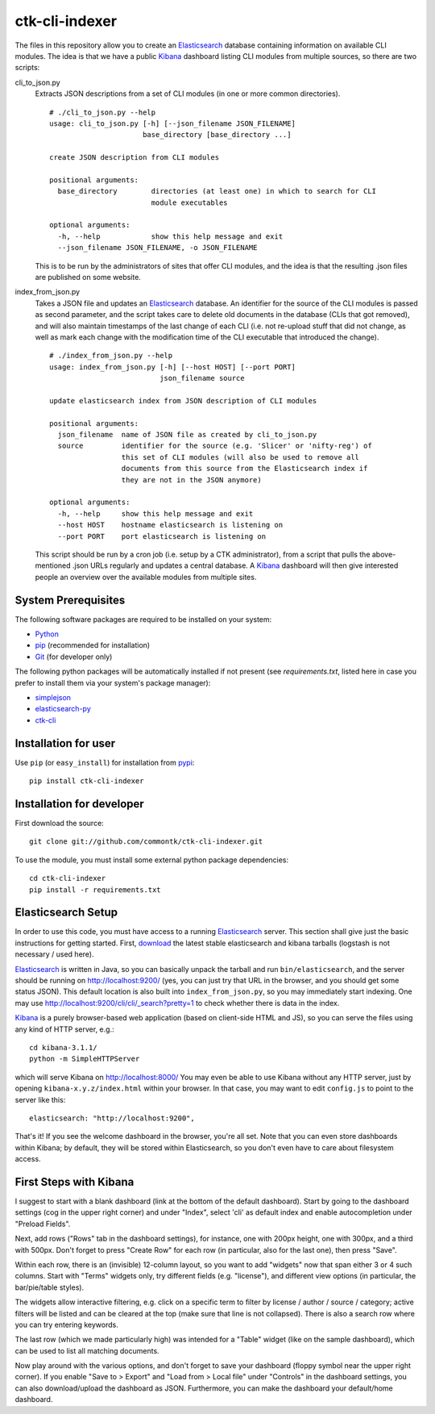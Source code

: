 ===============
ctk-cli-indexer
===============

The files in this repository allow you to create an Elasticsearch_ database containing
information on available CLI modules.  The idea is that we have a public Kibana_ dashboard
listing CLI modules from multiple sources, so there are two scripts:

cli_to_json.py
  Extracts JSON descriptions from a set of CLI modules (in one or more common directories). ::

    # ./cli_to_json.py --help
    usage: cli_to_json.py [-h] [--json_filename JSON_FILENAME]
                          base_directory [base_directory ...]

    create JSON description from CLI modules

    positional arguments:
      base_directory        directories (at least one) in which to search for CLI
                            module executables

    optional arguments:
      -h, --help            show this help message and exit
      --json_filename JSON_FILENAME, -o JSON_FILENAME

  This is to be run by the administrators of sites that offer CLI modules, and the idea is
  that the resulting .json files are published on some website.

index_from_json.py
  Takes a JSON file and updates an Elasticsearch_ database.  An identifier for the source
  of the CLI modules is passed as second parameter, and the script takes care to delete
  old documents in the database (CLIs that got removed), and will also maintain timestamps
  of the last change of each CLI (i.e. not re-upload stuff that did not change, as well as
  mark each change with the modification time of the CLI executable that introduced the
  change). ::

    # ./index_from_json.py --help
    usage: index_from_json.py [-h] [--host HOST] [--port PORT]
                              json_filename source

    update elasticsearch index from JSON description of CLI modules

    positional arguments:
      json_filename  name of JSON file as created by cli_to_json.py
      source         identifier for the source (e.g. 'Slicer' or 'nifty-reg') of
                     this set of CLI modules (will also be used to remove all
                     documents from this source from the Elasticsearch index if
                     they are not in the JSON anymore)

    optional arguments:
      -h, --help     show this help message and exit
      --host HOST    hostname elasticsearch is listening on
      --port PORT    port elasticsearch is listening on

  This script should be run by a cron job (i.e. setup by a CTK administrator), from a script
  that pulls the above-mentioned .json URLs regularly and updates a central database.
  A Kibana_ dashboard will then give interested people an overview over the available modules
  from multiple sites.

.. _Elasticsearch: http://www.elasticsearch.org/overview/elasticsearch/
.. _Kibana: http://www.elasticsearch.org/overview/kibana/
  
System Prerequisites
====================

The following software packages are required to be installed on your system:

* `Python <http://python.org>`_
* `pip <https://pypi.python.org/pypi/pi>`_ (recommended for installation)
* `Git <http://git-scm.com/>`_ (for developer only)

The following python packages will be automatically installed if not present (see
`requirements.txt`, listed here in case you prefer to install them via your system's
package manager):

* `simplejson <https://pypi.python.org/pypi/simplejson/>`_
* `elasticsearch-py <https://pypi.python.org/pypi/elasticsearch>`_
* `ctk-cli <https://pypi.python.org/pypi/ctk-cli>`_

Installation for user
=====================

Use ``pip`` (or ``easy_install``) for installation from pypi_::

    pip install ctk-cli-indexer

.. _pypi: https://pypi.python.org/pypi
    
Installation for developer
==========================

First download the source::

    git clone git://github.com/commontk/ctk-cli-indexer.git

To use the module, you must install some external python package
dependencies: ::

    cd ctk-cli-indexer
    pip install -r requirements.txt

Elasticsearch Setup
===================

In order to use this code, you must have access to a running Elasticsearch_ server.  This
section shall give just the basic instructions for getting started.  First, download_ the
latest stable elasticsearch and kibana tarballs (logstash is not necessary / used here).

Elasticsearch_ is written in Java, so you can basically unpack the tarball and run
``bin/elasticsearch``, and the server should be running on http://localhost:9200/ (yes,
you can just try that URL in the browser, and you should get some status JSON).  This
default location is also built into ``index_from_json.py``, so you may immediately start
indexing.  One may use http://localhost:9200/cli/cli/_search?pretty=1 to check whether
there is data in the index.

Kibana_ is a purely browser-based web application (based on client-side HTML and JS), so
you can serve the files using any kind of HTTP server, e.g.::

  cd kibana-3.1.1/
  python -m SimpleHTTPServer

which will serve Kibana on http://localhost:8000/ You may even be able to use Kibana
without any HTTP server, just by opening ``kibana-x.y.z/index.html`` within your browser.
In that case, you may want to edit ``config.js`` to point to the server like this::

  elasticsearch: "http://localhost:9200",

That's it!  If you see the welcome dashboard in the browser, you're all set.  Note that
you can even store dashboards within Kibana; by default, they will be stored within
Elasticsearch, so you don't even have to care about filesystem access.

.. _download: http://www.elasticsearch.org/overview/elkdownloads/

First Steps with Kibana
=======================

I suggest to start with a blank dashboard (link at the bottom of the default dashboard).
Start by going to the dashboard settings (cog in the upper right corner) and under
"Index", select 'cli' as default index and enable autocompletion under "Preload Fields".

Next, add rows ("Rows" tab in the dashboard settings), for instance, one with 200px
height, one with 300px, and a third with 500px.  Don't forget to press "Create Row" for
each row (in particular, also for the last one), then press "Save".

Within each row, there is an (invisible) 12-column layout, so you want to add "widgets"
now that span either 3 or 4 such columns.  Start with "Terms" widgets only, try different
fields (e.g. "license"), and different view options (in particular, the bar/pie/table
styles).

The widgets allow interactive filtering, e.g. click on a specific term to filter by
license / author / source / category; active filters will be listed and can be cleared at
the top (make sure that line is not collapsed).  There is also a search row where you can
try entering keywords.

The last row (which we made particularly high) was intended for a "Table" widget (like on
the sample dashboard), which can be used to list all matching documents.

Now play around with the various options, and don't forget to save your dashboard (floppy
symbol near the upper right corner).  If you enable "Save to > Export" and "Load from >
Local file" under "Controls" in the dashboard settings, you can also download/upload the
dashboard as JSON.  Furthermore, you can make the dashboard your default/home dashboard.
